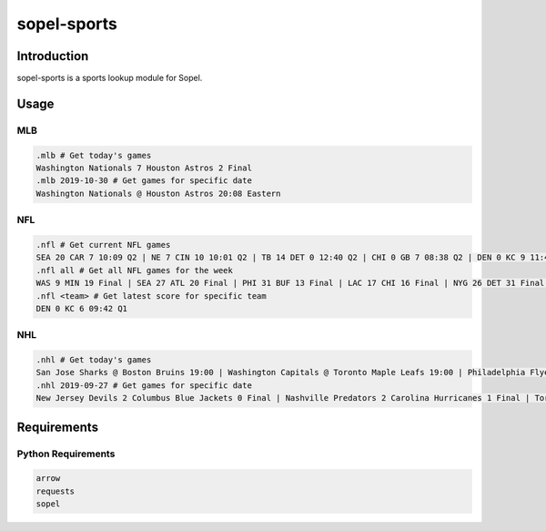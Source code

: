 ============
sopel-sports
============

|version| |build| |issues| |alerts| |quality| |coverage-status| |license|

Introduction
============
sopel-sports is a sports lookup module for Sopel.

Usage
=====

MLB
~~~
.. code-block::

    .mlb # Get today's games
    Washington Nationals 7 Houston Astros 2 Final
    .mlb 2019-10-30 # Get games for specific date
    Washington Nationals @ Houston Astros 20:08 Eastern

NFL
~~~
.. code-block::

    .nfl # Get current NFL games
    SEA 20 CAR 7 10:09 Q2 | NE 7 CIN 10 10:01 Q2 | TB 14 DET 0 12:40 Q2 | CHI 0 GB 7 08:38 Q2 | DEN 0 KC 9 11:48 Q2 | MIA 7 NYG 7 08:01 Q2 | HOU 7 TEN 0 09:59 Q2 | PHI 10 WAS 7 08:21 Q2
    .nfl all # Get all NFL games for the week
    WAS 9 MIN 19 Final | SEA 27 ATL 20 Final | PHI 31 BUF 13 Final | LAC 17 CHI 16 Final | NYG 26 DET 31 Final | DEN 13 IND 15 Final | NYJ 15 JAX 29 Final | CIN 10 LA 24 Final | ARI 9 NO 31 Final | TB 23 TEN 27 Final | CAR 13 SF 51 Final | OAK 24 HOU 27 Final | CLE 13 NE 27 Final | GB @ KC Sun 8:20PM | MIA @ PIT Mon 8:15PM
    .nfl <team> # Get latest score for specific team
    DEN 0 KC 6 09:42 Q1

NHL
~~~
.. code-block::

    .nhl # Get today's games
    San Jose Sharks @ Boston Bruins 19:00 | Washington Capitals @ Toronto Maple Leafs 19:00 | Philadelphia Flyers @ Pittsburgh Penguins 19:00 | Calgary Flames @ Carolina Hurricanes 19:00 | Tampa Bay Lightning @ New York Rangers 19:30 | Edmonton Oilers @ Detroit Red Wings 19:30 | Chicago Blackhawks @ Nashville Predators 20:00 | Minnesota Wild @ Dallas Stars 20:30 | Winnipeg Jets @ Anaheim Ducks 22:00
    .nhl 2019-09-27 # Get games for specific date
    New Jersey Devils 2 Columbus Blue Jackets 0 Final | Nashville Predators 2 Carolina Hurricanes 1 Final | Toronto Maple Leafs 4 Detroit Red Wings 3 Final | Washington Capitals 3 St. Louis Blues 4 Final | Los Angeles Kings 3 Vegas Golden Knights 2 Final

Requirements
============

Python Requirements
~~~~~~~~~~~~~~~~~~~
.. code-block::

    arrow
    requests
    sopel

.. |version| image:: https://img.shields.io/pypi/v/sopel-modules.sports.svg
   :target: https://pypi.python.org/pypi/sopel-modules.sports
.. |build| image:: https://github.com/RustyBower/sopel-sports/actions/workflows/ci.yml/badge.svg?branch=master
   :target: https://github.com/RustyBower/sopel-sports/actions/workflows/ci.yml
.. |issues| image:: https://img.shields.io/github/issues/RustyBower/sopel-sports.svg
   :target: https://travis-ci.com/RustyBower/sopel-sports/issues
.. |alerts| image:: https://img.shields.io/lgtm/alerts/g/RustyBower/sopel-sports.svg
   :target: https://lgtm.com/projects/g/RustyBower/sopel-sports/alerts/
.. |quality| image:: https://img.shields.io/lgtm/grade/python/g/RustyBower/sopel-sports.svg
   :target: https://lgtm.com/projects/g/RustyBower/sopel-sports/context:python
.. |coverage-status| image:: https://coveralls.io/repos/github/RustyBower/sopel-sports/badge.svg?branch=master
   :target: https://coveralls.io/github/RustyBower/sopel-sports?branch=master
.. |license| image:: https://img.shields.io/pypi/l/sopel-modules.sports.svg
   :target: https://github.com/RustyBower/sopel-sports/blob/master/LICENSE
